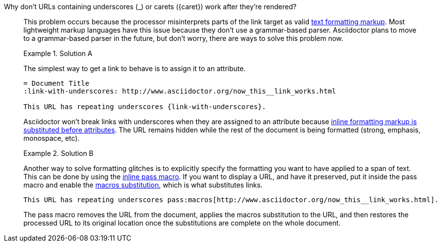 // Included in:
//
// - user-manual: URLs, URL Troubleshooting sidebar
// - troubleshoot
// - faq: troubleshoot
Why don't URLs containing underscores (+_+) or carets (+{caret}+) work after they're rendered?::
+
--
// tag::sb[]
This problem occurs because the processor misinterprets parts of the link target as valid <<user-manual#text-formatting,text formatting markup>>.
Most lightweight markup languages have this issue because they don't use a grammar-based parser.
Asciidoctor plans to move to a grammar-based parser in the future, but don't worry, there are ways to solve this problem now.

.Solution A
====
The simplest way to get a link to behave is to assign it to an attribute.

[source]
----
= Document Title
:link-with-underscores: http://www.asciidoctor.org/now_this__link_works.html

This URL has repeating underscores {link-with-underscores}.
----
Asciidoctor won't break links with underscores when they are assigned to an attribute because <<user-manual#text-substitutions,inline formatting markup is substituted before attributes>>.
The URL remains hidden while the rest of the document is being formatted (strong, emphasis, monospace, etc).
====

.Solution B
====
Another way to solve formatting glitches is to explicitly specify the formatting you want to have applied to a span of text.
This can be done by using the <<user-manual#passthrough-macros,inline pass macro>>. 
If you want to display a URL, and have it preserved, put it inside the +pass+ macro and enable the <<user-manual#sub-macros,macros substitution>>, which is what substitutes links.

[source]
----
This URL has repeating underscores pass:macros[http://www.asciidoctor.org/now_this__link_works.html].
----
The +pass+ macro removes the URL from the document, applies the +macros+ substitution to the URL, and then restores the processed URL to its original location once the substitutions are complete on the whole document.
====
// end::sb[]
--
